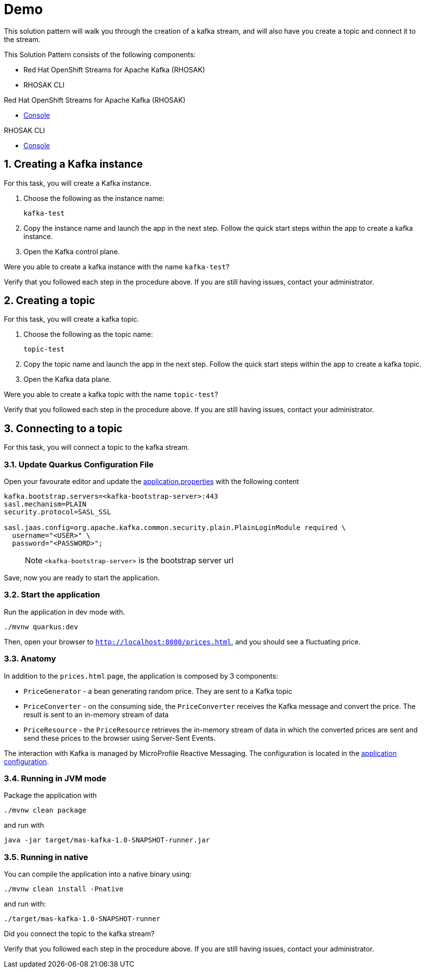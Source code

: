 :walkthrough: Demo

[id='demo']
= {walkthrough}

This solution pattern will walk you through the creation of a kafka stream, and will also have you create a topic and connect it to the stream.

This Solution Pattern consists of the following components:

* Red Hat OpenShift Streams for Apache Kafka (RHOSAK)
* RHOSAK CLI


[type=walkthroughResource,serviceName=rhosak]
.Red Hat OpenShift Streams for Apache Kafka (RHOSAK)
****
* link:https://cloud.redhat.com[Console, window="_blank"]
****

[type=walkthroughResource,serviceName=rhosak-cli]
.RHOSAK CLI
****
* link:https://cloud.redhat.com[Console, window="_blank"]
****


[time=5]

[id='creating-kafka']


:sectnums:


==  Creating a Kafka instance

For this task, you will create a Kafka instance.

. Choose the following as the instance name:
+
[subs="attributes+", role="clipboard"]
----
kafka-test
----
. Copy the instance name and launch the app in the next step. Follow the quick start steps within the app to create a kafka instance.
. Open the [.app-launch-control]#Kafka control plane#.

[type=verification]
Were you able to create a kafka instance with the name `+kafka-test+`?

[type=verificationFail]
Verify that you followed each step in the procedure above. If you are still having issues, contact your administrator.


[time=5]
== Creating a topic

For this task, you will create a kafka topic.

. Choose the following as the topic name:
+
[subs="attributes+", role="clipboard"]
----
topic-test
----
. Copy the topic name and launch the app in the next step. Follow the quick start steps within the app to create a kafka topic.
. Open the [.app-launch-data]#Kafka data plane#.

[type=verification]
Were you able to create a kafka topic with the name `+topic-test+`?

[type=verificationFail]
Verify that you followed each step in the procedure above. If you are still having issues, contact your administrator.


[time=5]
== Connecting to a topic

For this task, you will connect a topic to the kafka stream.

=== Update Quarkus Configuration File

Open your favourate editor and update the
link:src/main/resources/application.properties[application.properties]
with the following content

[source,properties]
----
kafka.bootstrap.servers=<kafka-bootstrap-server>:443
sasl.mechanism=PLAIN
security.protocol=SASL_SSL

sasl.jaas.config=org.apache.kafka.common.security.plain.PlainLoginModule required \
  username="<USER>" \
  password="<PASSWORD>";
----

____
NOTE: `<kafka-bootstrap-server>` is the bootstrap server url
____

Save, now you are ready to start the application.

=== Start the application

Run the application in dev mode with.

[source,bash]
----
./mvnw quarkus:dev
----

Then, open your browser to `http://localhost:8080/prices.html`, and you
should see a fluctuating price.

=== Anatomy

In addition to the `prices.html` page, the application is composed by 3
components:

* `PriceGenerator` - a bean generating random price. They are sent to a
Kafka topic
* `PriceConverter` - on the consuming side, the `PriceConverter`
receives the Kafka message and convert the price. The result is sent to
an in-memory stream of data
* `PriceResource` - the `PriceResource` retrieves the in-memory stream
of data in which the converted prices are sent and send these prices to
the browser using Server-Sent Events.

The interaction with Kafka is managed by MicroProfile Reactive
Messaging. The configuration is located in the
link:src/main/resources/application.properties[application
configuration].

=== Running in JVM mode

Package the application with

[source,bash]
----
./mvnw clean package
----

and run with

[source,bash]
----
java -jar target/mas-kafka-1.0-SNAPSHOT-runner.jar
----

=== Running in native

You can compile the application into a native binary using:

[source,bash]
----
./mvnw clean install -Pnative
----

and run with:

[source,bash]
----
./target/mas-kafka-1.0-SNAPSHOT-runner
----

[type=verification]
Did you connect the topic to the kafka stream?

[type=verificationFail]
Verify that you followed each step in the procedure above.  If you are still having issues, contact your administrator.

